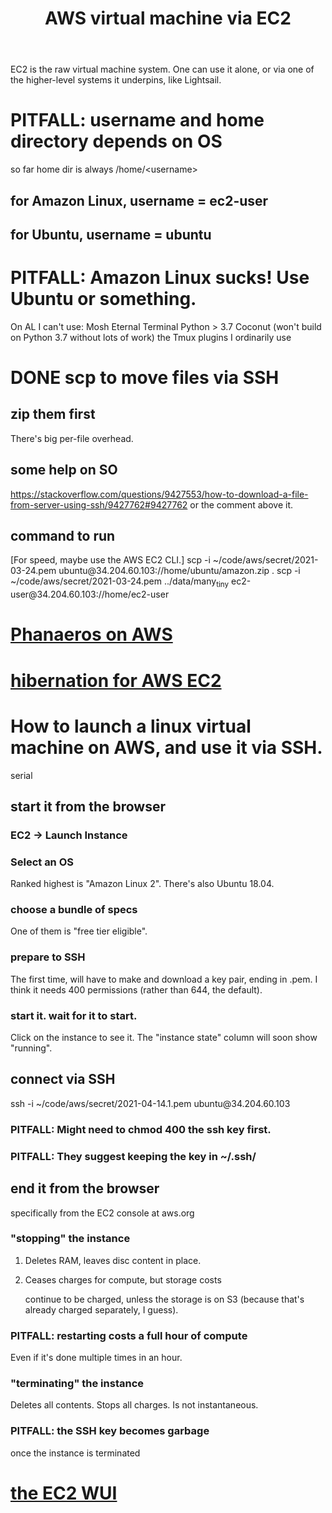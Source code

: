 :PROPERTIES:
:ID:       da25bd69-a967-4393-bfa7-817f4c7eaa47
:ROAM_ALIASES: EC2
:END:
#+title: AWS virtual machine via EC2
EC2 is the raw virtual machine system. One can use it alone, or via one of the higher-level systems it underpins, like Lightsail.
* PITFALL: username and home directory depends on OS
  so far home dir is always /home/<username>
** for Amazon Linux, username = ec2-user
** for Ubuntu, username = ubuntu
* PITFALL: Amazon Linux sucks! Use Ubuntu or something.
  :PROPERTIES:
  :ID:       4c094d05-b478-47b2-95c3-173aed34abf6
  :END:
  On AL I can't use:
    Mosh
    Eternal Terminal
    Python > 3.7
    Coconut (won't build on Python 3.7 without lots of work)
    the Tmux plugins I ordinarily use
* DONE scp to move files via SSH
** zip them first
   There's big per-file overhead.
** some help on SO
  https://stackoverflow.com/questions/9427553/how-to-download-a-file-from-server-using-ssh/9427762#9427762
  or the comment above it.
** command to run
   [For speed, maybe use the AWS EC2 CLI.]
   scp  -i  ~/code/aws/secret/2021-03-24.pem  ubuntu@34.204.60.103://home/ubuntu/amazon.zip .
   scp  -i  ~/code/aws/secret/2021-03-24.pem  ../data/many_tiny ec2-user@34.204.60.103://home/ec2-user
* [[id:d6196c8c-b543-4e92-8817-f16356fedaf3][Phanaeros on AWS]]
* [[id:4e174852-e887-4a8b-a2ab-6a9ea6718f31][hibernation for AWS EC2]]
* How to launch a linux virtual machine on AWS, and use it via SSH.
  serial
** start it from the browser
*** EC2 -> Launch Instance
*** Select an OS
    Ranked highest is "Amazon Linux 2".
    There's also Ubuntu 18.04.
*** choose a bundle of specs
    One of them is "free tier eligible".
*** prepare to SSH
    The first time, will have to make and download a key pair,
    ending in .pem.
    I think it needs 400 permissions (rather than 644, the default).
*** start it. wait for it to start.
    Click on the instance to see it.
    The "instance state" column will soon show "running".
** connect via SSH
   ssh  -i  ~/code/aws/secret/2021-04-14.1.pem  ubuntu@34.204.60.103
*** PITFALL: Might need to chmod 400 the ssh key first.
*** PITFALL: They suggest keeping the key in ~/.ssh/
** end it from the browser
   specifically from the EC2 console at aws.org
*** "stopping" the instance
**** Deletes RAM, leaves disc content in place.
**** Ceases charges for compute, but storage costs
     continue to be charged,
     unless the storage is on S3
     (because that's already charged separately, I guess).
*** PITFALL: restarting costs a full hour of compute
    Even if it's done multiple times in an hour.
*** "terminating" the instance
    Deletes all contents.
    Stops all charges.
    Is not instantaneous.
*** PITFALL: the SSH key becomes garbage
    once the instance is terminated
* [[id:4e2fe518-b70d-4851-aba1-17f589e78972][the EC2 WUI]]
